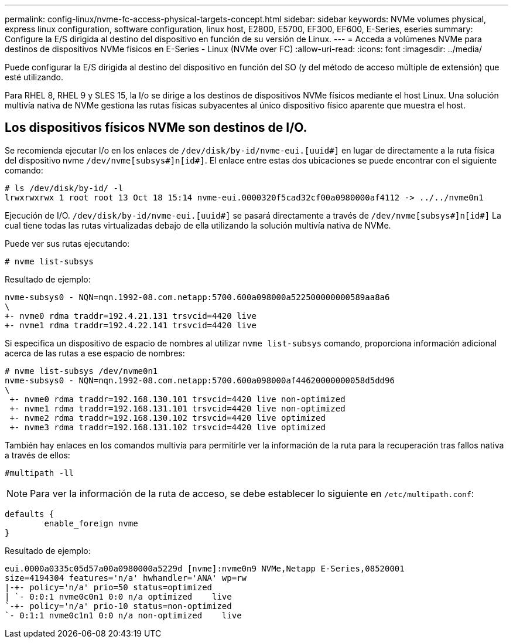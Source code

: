 ---
permalink: config-linux/nvme-fc-access-physical-targets-concept.html 
sidebar: sidebar 
keywords: NVMe volumes physical, express linux configuration, software configuration, linux host, E2800, E5700, EF300, EF600, E-Series, eseries 
summary: Configure la E/S dirigida al destino del dispositivo en función de su versión de Linux. 
---
= Acceda a volúmenes NVMe para destinos de dispositivos NVMe físicos en E-Series - Linux (NVMe over FC)
:allow-uri-read: 
:icons: font
:imagesdir: ../media/


[role="lead"]
Puede configurar la E/S dirigida al destino del dispositivo en función del SO (y del método de acceso múltiple de extensión) que esté utilizando.

Para RHEL 8, RHEL 9 y SLES 15, la I/o se dirige a los destinos de dispositivos NVMe físicos mediante el host Linux. Una solución multivía nativa de NVMe gestiona las rutas físicas subyacentes al único dispositivo físico aparente que muestra el host.



== Los dispositivos físicos NVMe son destinos de I/O.

Se recomienda ejecutar I/o en los enlaces de `/dev/disk/by-id/nvme-eui.[uuid#]` en lugar de directamente a la ruta física del dispositivo nvme `/dev/nvme[subsys#]n[id#]`. El enlace entre estas dos ubicaciones se puede encontrar con el siguiente comando:

[listing]
----
# ls /dev/disk/by-id/ -l
lrwxrwxrwx 1 root root 13 Oct 18 15:14 nvme-eui.0000320f5cad32cf00a0980000af4112 -> ../../nvme0n1
----
Ejecución de I/O. `/dev/disk/by-id/nvme-eui.[uuid#]` se pasará directamente a través de `/dev/nvme[subsys#]n[id#]` La cual tiene todas las rutas virtualizadas debajo de ella utilizando la solución multivía nativa de NVMe.

Puede ver sus rutas ejecutando:

[listing]
----
# nvme list-subsys
----
Resultado de ejemplo:

[listing]
----
nvme-subsys0 - NQN=nqn.1992-08.com.netapp:5700.600a098000a522500000000589aa8a6
\
+- nvme0 rdma traddr=192.4.21.131 trsvcid=4420 live
+- nvme1 rdma traddr=192.4.22.141 trsvcid=4420 live
----
Si especifica un dispositivo de espacio de nombres al utilizar `nvme list-subsys` comando, proporciona información adicional acerca de las rutas a ese espacio de nombres:

[listing]
----
# nvme list-subsys /dev/nvme0n1
nvme-subsys0 - NQN=nqn.1992-08.com.netapp:5700.600a098000af44620000000058d5dd96
\
 +- nvme0 rdma traddr=192.168.130.101 trsvcid=4420 live non-optimized
 +- nvme1 rdma traddr=192.168.131.101 trsvcid=4420 live non-optimized
 +- nvme2 rdma traddr=192.168.130.102 trsvcid=4420 live optimized
 +- nvme3 rdma traddr=192.168.131.102 trsvcid=4420 live optimized
----
También hay enlaces en los comandos multivía para permitirle ver la información de la ruta para la recuperación tras fallos nativa a través de ellos:

[listing]
----
#multipath -ll
----

NOTE: Para ver la información de la ruta de acceso, se debe establecer lo siguiente en `/etc/multipath.conf`:

[listing]
----

defaults {
        enable_foreign nvme
}
----
Resultado de ejemplo:

[listing]
----
eui.0000a0335c05d57a00a0980000a5229d [nvme]:nvme0n9 NVMe,Netapp E-Series,08520001
size=4194304 features='n/a' hwhandler='ANA' wp=rw
|-+- policy='n/a' prio=50 status=optimized
| `- 0:0:1 nvme0c0n1 0:0 n/a optimized    live
`-+- policy='n/a' prio-10 status=non-optimized
`- 0:1:1 nvme0c1n1 0:0 n/a non-optimized    live
----